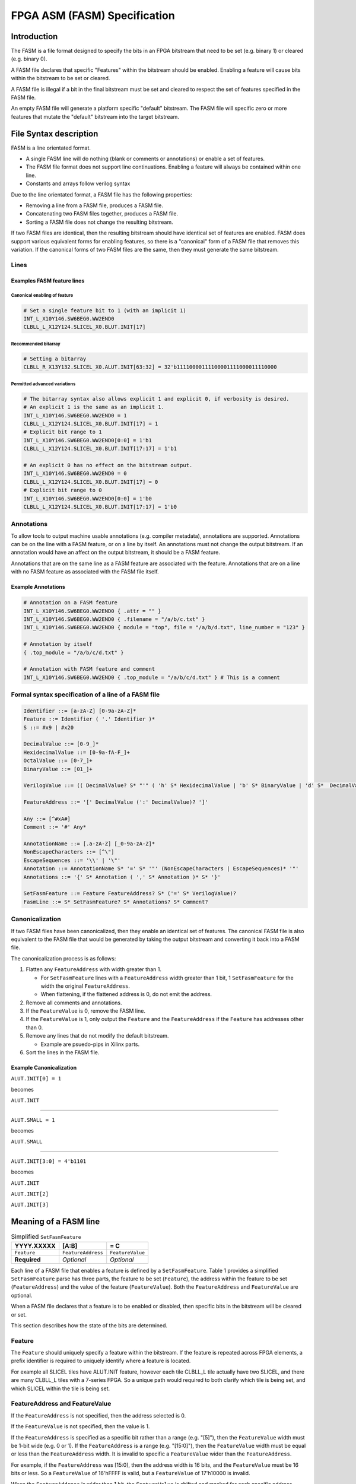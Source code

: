 FPGA ASM (FASM) Specification
=============================

Introduction
------------

The FASM is a file format designed to specify the bits in an FPGA bitstream that need to be set (e.g. binary 1) or cleared (e.g. binary 0).

A FASM file declares that specific "Features" within the bitstream should be enabled. Enabling a feature will cause bits within the bitstream to be set or cleared.

A FASM file is illegal if a bit in the final bitstream must be set and cleared to respect the set of features specified in the FASM file.

An empty FASM file will generate a platform specific "default" bitstream. The FASM file will specific zero or more features that mutate the "default" bitstream into the target bitstream.

File Syntax description
-----------------------

FASM is a line orientated format. 

* A single FASM line will do nothing (blank or comments or annotations) or enable a set of features.
* The FASM file format does not support line continuations. Enabling a feature will always be contained within one line.
* Constants and arrays follow verilog syntax

Due to the line orientated format, a FASM file has the following properties:

* Removing a line from a FASM file, produces a FASM file.
* Concatenating two FASM files together, produces a FASM file.
* Sorting a FASM file does not change the resulting bitstream.

If two FASM files are identical, then the resulting bitstream should have identical set of features are enabled. FASM does support various equivalent forms for enabling features, so there is a "canonical" form of a FASM file that removes this variation. If the canonical forms of two FASM files are the same, then they must generate the same bitstream.

Lines
+++++

Examples FASM feature lines
~~~~~~~~~~~~~~~~~~~~~~~~~~~

Canonical enabling of feature
`````````````````````````````

.. code-block::

    # Set a single feature bit to 1 (with an implicit 1)
    INT_L_X10Y146.SW6BEG0.WW2END0
    CLBLL_L_X12Y124.SLICEL_X0.BLUT.INIT[17]

Recommended bitarray
````````````````````

.. code-block::

    # Setting a bitarray
    CLBLL_R_X13Y132.SLICEL_X0.ALUT.INIT[63:32] = 32'b11110000111100001111000011110000

Permitted advanced variations
`````````````````````````````

.. code-block::

    # The bitarray syntax also allows explicit 1 and explicit 0, if verbosity is desired.
    # An explicit 1 is the same as an implicit 1.
    INT_L_X10Y146.SW6BEG0.WW2END0 = 1
    CLBLL_L_X12Y124.SLICEL_X0.BLUT.INIT[17] = 1
    # Explicit bit range to 1
    INT_L_X10Y146.SW6BEG0.WW2END0[0:0] = 1'b1
    CLBLL_L_X12Y124.SLICEL_X0.BLUT.INIT[17:17] = 1'b1
    
    # An explicit 0 has no effect on the bitstream output.
    INT_L_X10Y146.SW6BEG0.WW2END0 = 0
    CLBLL_L_X12Y124.SLICEL_X0.BLUT.INIT[17] = 0
    # Explicit bit range to 0
    INT_L_X10Y146.SW6BEG0.WW2END0[0:0] = 1'b0
    CLBLL_L_X12Y124.SLICEL_X0.BLUT.INIT[17:17] = 1'b0

Annotations
+++++++++++

To allow tools to output machine usable annotations (e.g. compiler metadata), annotations are supported. Annotations can be on the line with a FASM feature, or on a line by itself. An annotations must not change the output bitstream. If an annotation would have an affect on the output bitstream, it should be a FASM feature.

Annotations that are on the same line as a FASM feature are associated with the feature. Annotations that are on a line with no FASM feature as associated with the FASM file itself.

Example Annotations
~~~~~~~~~~~~~~~~~~~

.. code-block::

    # Annotation on a FASM feature
    INT_L_X10Y146.SW6BEG0.WW2END0 { .attr = "" }
    INT_L_X10Y146.SW6BEG0.WW2END0 { .filename = "/a/b/c.txt" }
    INT_L_X10Y146.SW6BEG0.WW2END0 { module = "top", file = "/a/b/d.txt", line_number = "123" }
    
    # Annotation by itself
    { .top_module = "/a/b/c/d.txt" }
    
    # Annotation with FASM feature and comment
    INT_L_X10Y146.SW6BEG0.WW2END0 { .top_module = "/a/b/c/d.txt" } # This is a comment
    
Formal syntax specification of a line of a FASM file
++++++++++++++++++++++++++++++++++++++++++++++++++++

.. code-block::

    Identifier ::= [a-zA-Z] [0-9a-zA-Z]*
    Feature ::= Identifier ( '.' Identifier )*
    S ::= #x9 | #x20
    
    DecimalValue ::= [0-9_]*
    HexidecimalValue ::= [0-9a-fA-F_]+
    OctalValue ::= [0-7_]+
    BinaryValue ::= [01_]+
    
    VerilogValue ::= (( DecimalValue? S* "'" ( 'h' S* HexidecimalValue | 'b' S* BinaryValue | 'd' S*  DecimalValue | 'o' S* OctalValue ) | DecimalValue )
    
    FeatureAddress ::= '[' DecimalValue (':' DecimalValue)? ']'
    
    Any ::= [^#xA#]
    Comment ::= '#' Any*
    
    AnnotationName ::= [.a-zA-Z] [_0-9a-zA-Z]*
    NonEscapeCharacters ::= [^\"]
    EscapeSequences ::= '\\' | '\"'
    Annotation ::= AnnotationName S* '=' S* '"' (NonEscapeCharacters | EscapeSequences)* '"'
    Annotations ::= '{' S* Annotation ( ',' S* Annotation )* S* '}'
    
    SetFasmFeature ::= Feature FeatureAddress? S* ('=' S* VerilogValue)?
    FasmLine ::= S* SetFasmFeature? S* Annotations? S* Comment?

Canonicalization
++++++++++++++++

If two FASM files have been canonicalized, then they enable an identical set of features. The canonical FASM file is also equivalent to the FASM file that would be generated by taking the output bitstream and converting it back into a FASM file.

The canonicalization process is as follows:

#. Flatten any ``FeatureAddress`` with width greater than 1.

   * For ``SetFasmFeature`` lines with a ``FeatureAddress`` width greater than 1 bit, 1 ``SetFasmFeature`` for the width the original ``FeatureAddress``.
   * When flattening, if the flattened address is 0, do not emit the address.
#. Remove all comments and annotations.
#. If the ``FeatureValue`` is 0, remove the FASM line.
#. If the ``FeatureValue`` is 1, only output the ``Feature`` and the ``FeatureAddress`` if the ``Feature`` has addresses other than 0.
#. Remove any lines that do not modify the default bitstream.

   * Example are psuedo-pips in Xilinx parts.
#. Sort the lines in the FASM file.

Example Canonicalization
~~~~~~~~~~~~~~~~~~~~~~~~

``ALUT.INIT[0] = 1``

becomes

``ALUT.INIT``

----

``ALUT.SMALL = 1``

becomes

``ALUT.SMALL``

----

``ALUT.INIT[3:0] = 4'b1101``

becomes

``ALUT.INIT``

``ALUT.INIT[2]``

``ALUT.INIT[3]``

Meaning of a FASM line
----------------------

.. csv-table:: Simplified ``SetFasmFeature``
    :delim: |
    :header-rows: 1
    
    YYYY.XXXXX   | [A:B]              | = C
    ``Feature``  | ``FeatureAddress`` | ``FeatureValue``
    **Required** | *Optional*         | *Optional*

Each line of a FASM file that enables a feature is defined by a ``SetFasmFeature``. Table 1 provides a simplified ``SetFasmFeature`` parse has three parts, the feature to be set (``Feature``), the address within the feature to be set (``FeatureAddress``) and the value of the feature (``FeatureValue``). Both the ``FeatureAddress`` and ``FeatureValue`` are optional.  

When a FASM file declares that a feature is to be enabled or disabled, then specific bits in the bitstream will be cleared or set.

This section describes how the state of the bits are determined.

Feature
+++++++

The ``Feature`` should uniquely specify a feature within the bitstream.  If the feature is repeated across FPGA elements, a prefix identifier is required to uniquely identify where a feature is located.

For example all SLICEL tiles have ALUT.INIT feature, however each tile CLBLL_L tile actually have two SLICEL, and there are many CLBLL_L tiles with a 7-series FPGA.  So a unique path would required to both clarify which tile is being set, and which SLICEL within the tile is being set.

FeatureAddress and FeatureValue
+++++++++++++++++++++++++++++++

If the ``FeatureAddress`` is not specified, then the address selected is 0.  

If the ``FeatureValue`` is not specified, then the value is 1.

If the ``FeatureAddress`` is specified as a specific bit rather than a range (e.g. "[5]"), then the ``FeatureValue`` width must be 1-bit wide (e.g. 0 or 1). If the ``FeatureAddress`` is a range (e.g. "[15:0]"), then the ``FeatureValue`` width must be equal or less than the ``FeatureAddress`` width. It is invalid to specific a ``FeatureValue`` wider than the ``FeatureAddress``.

For example, if the ``FeatureAddress`` was [15:0], then the address width is 16 bits, and the ``FeatureValue`` must be 16 bits or less. So a ``FeatureValue`` of 16'hFFFF is valid, but a ``FeatureValue`` of 17'h10000 is invalid.

When the ``FeatureAddress`` is wider than 1 bit, the ``FeatureValue`` is shifted and masked for each specific address before enabling or disabling the feature. So for a ``FeatureAddress`` of [7:4], the feature at address 4 is set with a value of (``FeatureValue`` >> 0) & 1, and the feature at address 5 is set with a value of (``FeatureValue`` >> 1) & 1, etc.

If the value of a feature is 1, then the output bitstream must clear and set all bits as specified.  
If the value of a feature is 0, then no change to the "default" bitstream is made.

Note that the absence of a FASM feature line does not imply that the feature is set to 0. It only means that the relevant bits are used from the implementation specific "default" bitstream.

